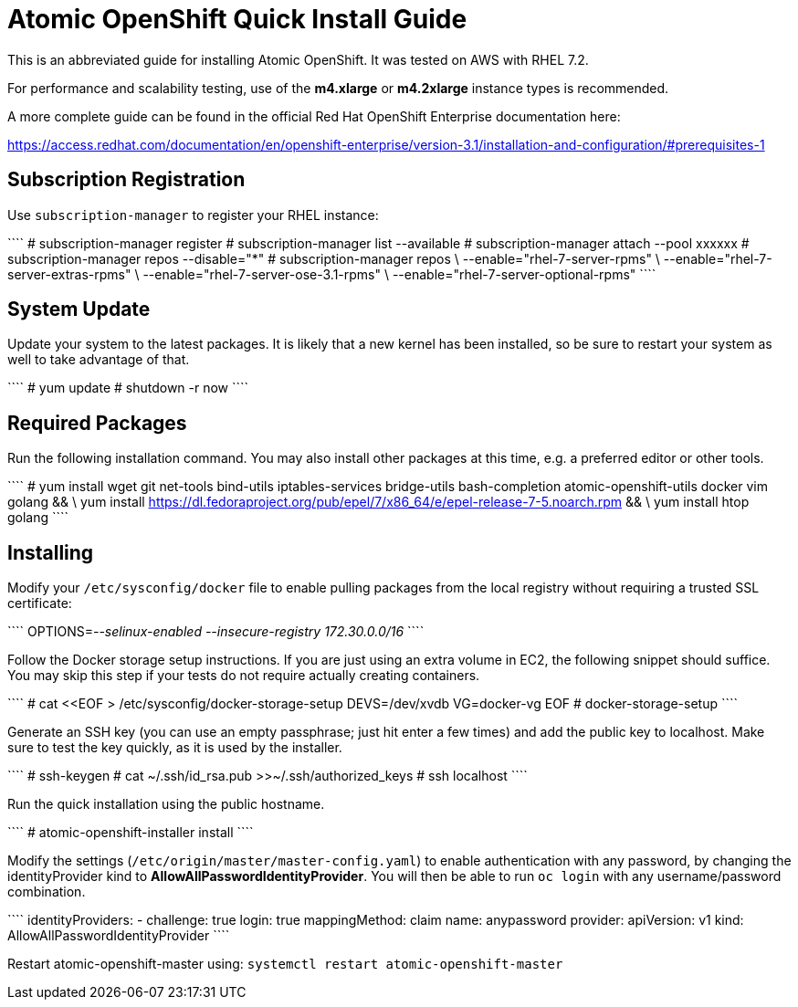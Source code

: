 Atomic OpenShift Quick Install Guide
====================================

This is an abbreviated guide for installing Atomic OpenShift. It was tested on
AWS with RHEL 7.2.

For performance and scalability testing, use of the **m4.xlarge** or
**m4.2xlarge** instance types is recommended.

A more complete guide can be found in the official Red Hat OpenShift Enterprise
documentation here:

https://access.redhat.com/documentation/en/openshift-enterprise/version-3.1/installation-and-configuration/#prerequisites-1

Subscription Registration
-------------------------

Use `subscription-manager` to register your RHEL instance:

````
# subscription-manager register
# subscription-manager list --available
# subscription-manager attach --pool xxxxxx
# subscription-manager repos --disable="*"
# subscription-manager repos \
    --enable="rhel-7-server-rpms" \
    --enable="rhel-7-server-extras-rpms" \
    --enable="rhel-7-server-ose-3.1-rpms" \
    --enable="rhel-7-server-optional-rpms"
````

System Update
-------------

Update your system to the latest packages. It is likely that a new kernel has
been installed, so be sure to restart your system as well to take advantage of
that.

````
# yum update
# shutdown -r now
````

Required Packages
-----------------

Run the following installation command. You may also install other packages
at this time, e.g. a preferred editor or other tools.

````
# yum install wget git net-tools bind-utils iptables-services bridge-utils bash-completion atomic-openshift-utils docker vim golang && \
    yum install https://dl.fedoraproject.org/pub/epel/7/x86_64/e/epel-release-7-5.noarch.rpm && \
    yum install htop golang
````

Installing
----------

Modify your `/etc/sysconfig/docker` file to enable pulling packages from the
local registry without requiring a trusted SSL certificate:

````
OPTIONS='--selinux-enabled --insecure-registry 172.30.0.0/16'
````

Follow the Docker storage setup instructions. If you are just using an extra
volume in EC2, the following snippet should suffice. You may skip this step
if your tests do not require actually creating containers.

````
# cat <<EOF > /etc/sysconfig/docker-storage-setup
DEVS=/dev/xvdb
VG=docker-vg
EOF
# docker-storage-setup
````

Generate an SSH key (you can use an empty passphrase; just hit enter a few
times) and add the public key to localhost. Make sure to test the key quickly,
as it is used by the installer.

````
# ssh-keygen
# cat ~/.ssh/id_rsa.pub >>~/.ssh/authorized_keys
# ssh localhost
````

Run the quick installation using the public hostname.

````
# atomic-openshift-installer install
````

Modify the settings (`/etc/origin/master/master-config.yaml`) to enable
authentication with any password, by changing the identityProvider kind
to *AllowAllPasswordIdentityProvider*. You will then be able to run
`oc login` with any username/password combination.

````
  identityProviders:
  - challenge: true
    login: true
    mappingMethod: claim
    name: anypassword
    provider:
      apiVersion: v1
      kind: AllowAllPasswordIdentityProvider
````

Restart atomic-openshift-master using: `systemctl restart atomic-openshift-master`
